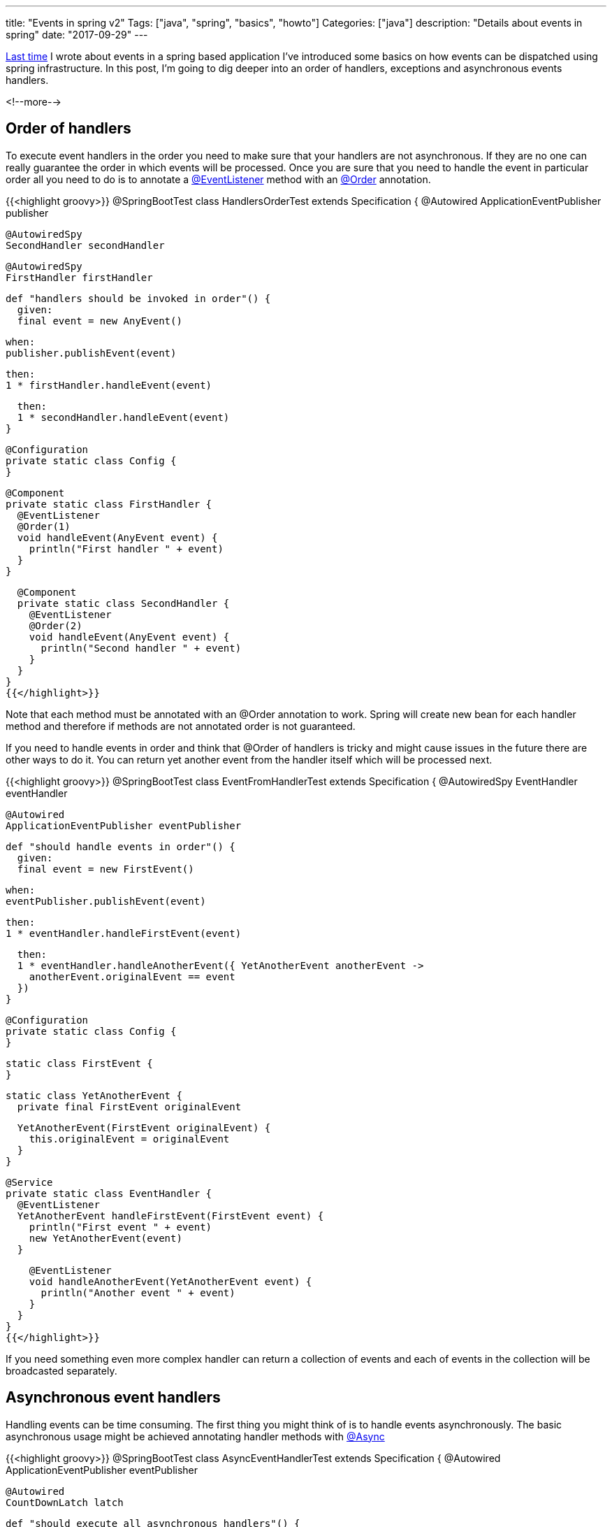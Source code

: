 ---
title: "Events in spring v2"
Tags: ["java", "spring", "basics", "howto"]
Categories: ["java"]
description: "Details about events in spring"
date: "2017-09-29"
---

https://blog.pchudzik.com/201708/spring-events/[Last time] I wrote about events in a spring based
application I've introduced some basics on how events can be dispatched using spring infrastructure.
In this post, I'm going to dig deeper into an order of handlers, exceptions and asynchronous events
handlers.

<!--more-->

== Order of handlers

To execute event handlers in the order you need to make sure that your handlers are not
asynchronous. If they are no one can really guarantee the order in which events will be processed.
Once you are sure that you need to handle the event in particular order all you need to do is to
annotate a
https://docs.spring.io/spring-framework/docs/current/javadoc-api/org/springframework/context/event/EventListener.html[@EventListener]
method with an
https://docs.spring.io/spring-framework/docs/current/javadoc-api/org/springframework/core/annotation/Order.html[@Order]
annotation.

{{<highlight groovy>}}
@SpringBootTest
class HandlersOrderTest extends Specification {
  @Autowired
  ApplicationEventPublisher publisher

  @AutowiredSpy
  SecondHandler secondHandler

  @AutowiredSpy
  FirstHandler firstHandler

  def "handlers should be invoked in order"() {
    given:
    final event = new AnyEvent()

    when:
    publisher.publishEvent(event)

    then:
    1 * firstHandler.handleEvent(event)

    then:
    1 * secondHandler.handleEvent(event)
  }

  @Configuration
  private static class Config {
  }

  @Component
  private static class FirstHandler {
    @EventListener
    @Order(1)
    void handleEvent(AnyEvent event) {
      println("First handler " + event)
    }
  }

  @Component
  private static class SecondHandler {
    @EventListener
    @Order(2)
    void handleEvent(AnyEvent event) {
      println("Second handler " + event)
    }
  }
}
{{</highlight>}}

Note that each method must be annotated with an @Order annotation to work. Spring will create new
bean for each handler method and therefore if methods are not annotated order is not guaranteed.

If you need to handle events in order and think that @Order of handlers is tricky and might cause
issues in the future there are other ways to do it. You can return yet another event from the
handler itself which will be processed next.

{{<highlight groovy>}}
@SpringBootTest
class EventFromHandlerTest extends Specification {
  @AutowiredSpy
  EventHandler eventHandler

  @Autowired
  ApplicationEventPublisher eventPublisher

  def "should handle events in order"() {
    given:
    final event = new FirstEvent()

    when:
    eventPublisher.publishEvent(event)

    then:
    1 * eventHandler.handleFirstEvent(event)

    then:
    1 * eventHandler.handleAnotherEvent({ YetAnotherEvent anotherEvent ->
      anotherEvent.originalEvent == event
    })
  }


  @Configuration
  private static class Config {
  }

  static class FirstEvent {
  }

  static class YetAnotherEvent {
    private final FirstEvent originalEvent

    YetAnotherEvent(FirstEvent originalEvent) {
      this.originalEvent = originalEvent
    }
  }

  @Service
  private static class EventHandler {
    @EventListener
    YetAnotherEvent handleFirstEvent(FirstEvent event) {
      println("First event " + event)
      new YetAnotherEvent(event)
    }

    @EventListener
    void handleAnotherEvent(YetAnotherEvent event) {
      println("Another event " + event)
    }
  }
}
{{</highlight>}}

If you need something even more complex handler can return a collection of events and each of events
in the collection will be broadcasted separately.

== Asynchronous event handlers

Handling events can be time consuming. The first thing you might think of is to handle events
asynchronously. The basic asynchronous usage might be achieved annotating handler methods with
https://docs.spring.io/spring-framework/docs/current/javadoc-api/org/springframework/scheduling/annotation/Async.html[@Async]

{{<highlight groovy>}}
@SpringBootTest
class AsyncEventHandlerTest extends Specification {
  @Autowired
  ApplicationEventPublisher eventPublisher

  @Autowired
  CountDownLatch latch

  def "should execute all asynchronous handlers"() {
    given:
    final event = new AnyEvent()

    when:
    eventPublisher.publishEvent(event)

    then:
    latch.await(2, TimeUnit.SECONDS)
  }

  @Configuration
  @EnableAsync
  private static class Config {
    @Bean
    CountDownLatch latch() {
      new CountDownLatch(2)
    }

    @Bean
    DoNothingHandler doNothingHandler() {
      new DoNothingHandler(latch())
    }

    @Bean
    AnotherDoNothingHandler anotherDoNothingHandler() {
      new AnotherDoNothingHandler(latch())
    }
  }

  @Slf4j
  private static class DoNothingHandler {
    private final CountDownLatch latch

    DoNothingHandler(CountDownLatch latch) {
      this.latch = latch
    }

    @Async
    @EventListener
    void handleEvent(AnyEvent event) {
      log.info("Do nothing handler {}", event)
      latch.countDown()
    }
  }

  @Slf4j
  private static class AnotherDoNothingHandler {
    private final CountDownLatch latch

    AnotherDoNothingHandler(CountDownLatch latch) {
      this.latch = latch
    }

    @Async
    @EventListener
    void handleEvent(AnyEvent event) {
      log.info("Another do nothing handler {}", event)
      latch.countDown()
    }
  }
}
{{</highlight>}}

Output:
{{<highlight text>}}
2017-09-24 12:01:29.439  INFO 6455 --- [cTaskExecutor-2] EventHandlerTest$AnotherDoNothingHandler : Another do nothing handler com.pchudzik.blog.example.springevents.more.AnyEvent@5e2a3259
2017-09-24 12:01:29.439  INFO 6455 --- [cTaskExecutor-1] a.AsyncEventHandlerTest$DoNothingHandler : Do nothing handler com.pchudzik.blog.example.springevents.more.AnyEvent@5e2a3259
{{</highlight>}}

In case your default spring executor is not meant to handle application events you can create custom
https://docs.spring.io/spring/docs/current/javadoc-api/org/springframework/context/event/ApplicationEventMulticaster.html[ApplicationEventMulticaster]
with custom executor:

{{<highlight groovy>}}
@SpringBootTest
class WithTaskExecutorEventHandlerTest extends Specification {
  @Autowired
  ApplicationEventPublisher eventPublisher

  @AutowiredSpy
  DoNothingHandler doNothingHandler

  @AutowiredSpy
  ExceptionThrowingHandler exceptionThrowingHandler

  def "should execute all asynchronous handlers"() {
    given:
    final latch = new CountDownLatch(2)

    when:
    eventPublisher.publishEvent(latch)

    then:
    latch.await(2, TimeUnit.SECONDS)

    then:
    1 * exceptionThrowingHandler.handleEvent(latch)
    1 * doNothingHandler.handleEvent(latch)
  }

  @Configuration
  private static class Config {
    private static final int FOUR_THREADS = 4

    @Bean
    ExceptionThrowingHandler exceptionThrowingHandler() {
      new ExceptionThrowingHandler()
    }

    @Bean
    DoNothingHandler doNothingHandler() {
      new DoNothingHandler()
    }

    @Bean
    ApplicationEventMulticaster applicationEventMulticaster() {
      final multicaster = new SimpleApplicationEventMulticaster()
      multicaster.setErrorHandler({ ex -> ex.printStackTrace()})
      multicaster.setTaskExecutor(Executors.newFixedThreadPool(FOUR_THREADS))
      return multicaster
    }
  }

  @Slf4j
  static class ExceptionThrowingHandler {
    @EventListener
    void handleEvent(CountDownLatch latch) {
      log.info("Exception throwing handler " + latch.toString())
      latch.countDown()
      throw new Exception("Expected exception")
    }
  }

  @Slf4j
  static class DoNothingHandler {
    @EventListener
    void handleEvent(CountDownLatch latch) {
      log.info("Do nothing handler " + latch.toString())
      latch.countDown()
    }
  }
}
{{</highlight>}}

Output:
{{<highlight text>}}
2017-09-24 12:07:01.263  INFO 6874 --- [pool-1-thread-3] ventHandlerTest$ExceptionThrowingHandler : Exception throwing handler java.util.concurrent.CountDownLatch@5658d7a9[Count = 2]
2017-09-24 12:07:01.270  INFO 6874 --- [pool-1-thread-4] xecutorEventHandlerTest$DoNothingHandler : Do nothing handler java.util.concurrent.CountDownLatch@5658d7a9[Count = 1]
{{</highlight>}}

== Exceptions

Last but not least. When something goes wrong exceptions are what you get. By default exception
thrown from event handler will stop further event propagation:

{{<highlight groovy>}}
@SpringBootTest
class EventExceptionTest extends Specification {
  @AutowiredSpy
  EventHandler eventHandler

  @Autowired
  ApplicationEventPublisher eventPublisher

  def "Exception thrown from handler should break handlers chain"() {
    given:
    final anyEvent = new AnyEvent()

    when:
    try {
      eventPublisher.publishEvent(anyEvent)
    } catch (Exception ex) {
      assert ex.getCause().getMessage() == "expected exception"
    }

    then:
    0 * eventHandler.handleEvent(_)
  }

  @Configuration
  private static class Config {
    @Bean
    ExceptionThrowingEventHandler exceptionThrowingEventHandler() {
      new ExceptionThrowingEventHandler()
    }

    @Bean
    EventHandler eventHandler() {
      new EventHandler()
    }
  }

  private static class ExceptionThrowingEventHandler {
    @Order(1)
    @EventListener
    void handleEvent(AnyEvent anyEvent) throws Exception {
      println("exception handler " + anyEvent)
      throw new Exception("expected exception")
    }
  }

  private static class EventHandler {
    @Order(2)
    @EventListener
    void handleEvent(AnyEvent anyEvent) {
      println("default handler " + anyEvent)
    }
  }
}
{{</highlight>}}

Of course, it is possible to inject custom
https://docs.spring.io/spring/docs/current/javadoc-api/org/springframework/util/ErrorHandler.html[ErrorHandler]
into
https://docs.spring.io/spring/docs/current/javadoc-api/org/springframework/context/event/ApplicationEventMulticaster.html[ApplicationEventMulticaster]
which will be responsible for event handling.

{{<highlight groovy>}}
@SpringBootTest
class EventExceptionHandlerTest extends Specification {
  @AutowiredSpy
  SimpleEventHandler defaultEventHandler

  @Autowired
  ApplicationEventPublisher eventPublisher

  def "Exception thrown from handler should break handlers chain"() {
    given:
    final anyEvent = new AnyEvent()

    when:
    eventPublisher.publishEvent(anyEvent)

    then:
    1 * defaultEventHandler.handleEvent(_)
  }

  @Configuration
  private static class Config {
    @Bean
    ApplicationEventMulticaster applicationEventMulticaster() {
      final multicaster = new SimpleApplicationEventMulticaster()
      multicaster.setErrorHandler(TaskUtils.LOG_AND_SUPPRESS_ERROR_HANDLER)
      return multicaster
    }
  }

  @Component
  private static class ExceptionThrowingEventHandler {
    @Order(1)
    @EventListener
    void handleEvent(AnyEvent anyEvent) throws Exception {
      println("exception handler " + anyEvent)
      throw new Exception("expected exception")
    }
  }

  @Component
  private static class SimpleEventHandler {
    @Order(2)
    @EventListener
    void handleEvent(AnyEvent anyEvent) {
      println("default handler " + anyEvent)
    }
  }
}
{{</highlight>}}

Now at least you'll know what's going on with the errors and propagation will not be terminated too
early. Which might cause unexpected troubles in case you've got multiple handlers registered for
this particular event. Note that the same principles apply to web MVC even if you have
https://docs.spring.io/spring/docs/current/javadoc-api/index.html?org/springframework/web/bind/annotation/ExceptionHandler.html[@ExceptionHandler]
it is not Mulitcasters error handler, therefore, event propagation will be aborted.

Yet again events handling in spring can save you some extra coding on your site but it's important
to know a little bit more on how they do work before you jump head first into it. What I've
presented here is only part of the things you should consider. There are also
https://docs.spring.io/spring-framework/docs/current/javadoc-api/org/springframework/transaction/event/TransactionalEventListener.html[@TransactionalEventListeners]
which deserve an explanation on their own.

[.small]
--

All code samples can be found on my
https://github.com/pchudzik/blog-example-events-in-spring-v2[GitHub].

http://docs.groovy-lang.org/latest/html/api/index.html?groovy/util/logging/Slf4j.html[@Slf4j] is
groovy transform adding logback's log field to class

https://github.com/pchudzik/springmock#spies[@AutowiredSpy] is
https://blog.pchudzik.com/201707/springmock-v1/[springmock's] annotation which allows to create
spock based spy and inject it into spock specification from spring context

Everything else is standard spring and spring boot annotations.

--


